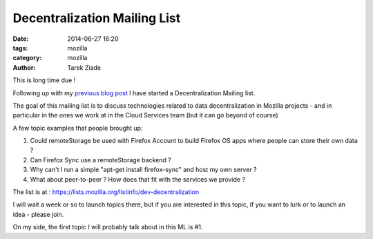 Decentralization Mailing List
#############################

:date: 2014-06-27 16:20
:tags: mozilla
:category: mozilla
:author: Tarek Ziade

This is long time due !

Following up with my `previous blog post <http://blog.ziade.org/2014/05/23/data-decentralization-amp-mozilla>`_
I have started a Decentralization Mailing list.

The goal of this mailing list is to discuss technologies related to data decentralization
in Mozilla projects - and in particular in the ones we work at in the Cloud Services team
(but it can go beyond of course)

A few topic examples that people brought up:

#. Could remoteStorage be used with Firefox Account to build Firefox OS apps where people can store their own data ?
#. Can Firefox Sync use a remoteStorage backend ?
#. Why can't I run a simple "apt-get install firefox-sync" and host my own server ?
#. What about peer-to-peer ? How does that fit with the services we provide ?


The list is at : https://lists.mozilla.org/listinfo/dev-decentralization

I will wait a week or so to launch topics there, but if you are interested
in this topic, if you want to lurk or to launch an idea - please join.

On my side, the first topic I will probably talk about in this ML
is #1.

